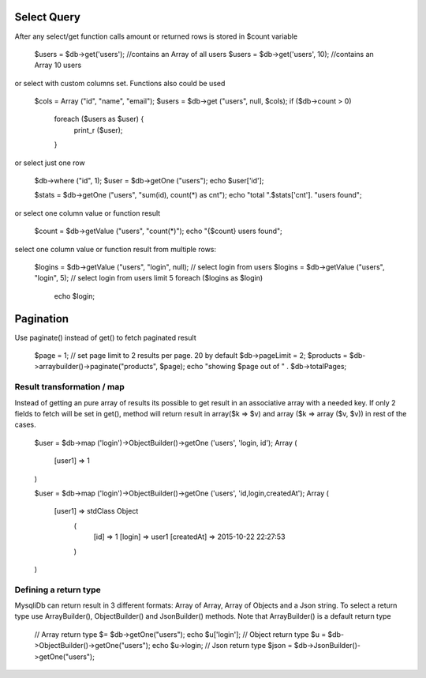.. _select-query:

Select Query
------------

After any select/get function calls amount or returned rows is stored in $count variable

  $users = $db->get('users'); //contains an Array of all users 
  $users = $db->get('users', 10); //contains an Array 10 users

or select with custom columns set. Functions also could be used

  $cols = Array ("id", "name", "email");
  $users = $db->get ("users", null, $cols);
  if ($db->count > 0)
      foreach ($users as $user) { 
          print_r ($user);
      }

or select just one row

  $db->where ("id", 1);
  $user = $db->getOne ("users");
  echo $user['id'];

  $stats = $db->getOne ("users", "sum(id), count(*) as cnt");
  echo "total ".$stats['cnt']. "users found";

or select one column value or function result

  $count = $db->getValue ("users", "count(*)");
  echo "{$count} users found";

select one column value or function result from multiple rows:

  $logins = $db->getValue ("users", "login", null);
  // select login from users
  $logins = $db->getValue ("users", "login", 5);
  // select login from users limit 5
  foreach ($logins as $login)
      echo $login;

Pagination
----------

Use paginate() instead of get() to fetch paginated result

  $page = 1;
  // set page limit to 2 results per page. 20 by default
  $db->pageLimit = 2;
  $products = $db->arraybuilder()->paginate("products", $page);
  echo "showing $page out of " . $db->totalPages;

Result transformation / map
~~~~~~~~~~~~~~~~~~~~~~~~~~~

Instead of getting an pure array of results its possible to get result in an associative array with a needed key. If only 2 fields to fetch will be set in get(), method will return result in array($k => $v) and array ($k => array ($v, $v)) in rest of the cases.

  $user = $db->map ('login')->ObjectBuilder()->getOne ('users', 'login, id');
  Array
  (
      [user1] => 1
  )

  $user = $db->map ('login')->ObjectBuilder()->getOne ('users', 'id,login,createdAt');
  Array
  (
      [user1] => stdClass Object
          (
              [id] => 1
              [login] => user1
              [createdAt] => 2015-10-22 22:27:53
          )

  )

Defining a return type
~~~~~~~~~~~~~~~~~~~~~~

MysqliDb can return result in 3 different formats: Array of Array, Array of Objects and a Json string. To select a return type use ArrayBuilder(), ObjectBuilder() and JsonBuilder() methods. Note that ArrayBuilder() is a default return type

  // Array return type
  $= $db->getOne("users");
  echo $u['login'];
  // Object return type
  $u = $db->ObjectBuilder()->getOne("users");
  echo $u->login;
  // Json return type
  $json = $db->JsonBuilder()->getOne("users");